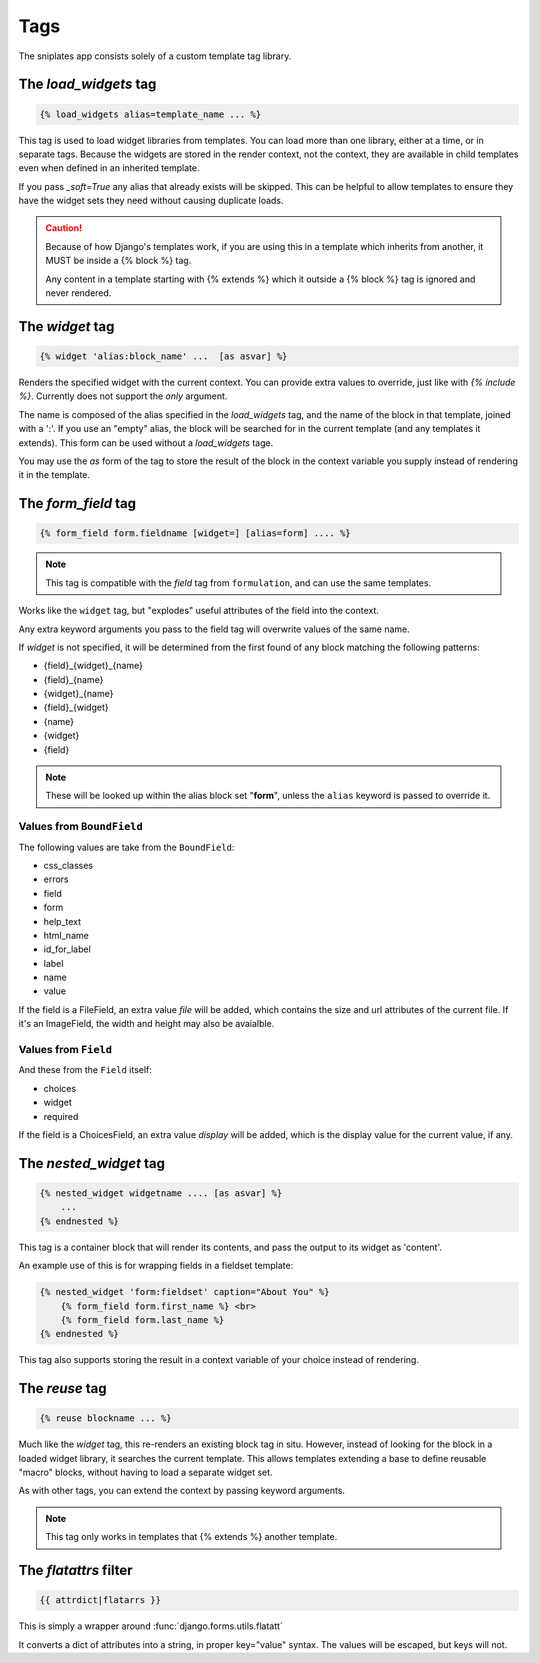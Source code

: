 ====
Tags
====

The sniplates app consists solely of a custom template tag library.

The `load_widgets` tag
======================

.. code-block:: django

   {% load_widgets alias=template_name ... %}

This tag is used to load widget libraries from templates.  You can load more
than one library, either at a time, or in separate tags.  Because the widgets
are stored in the render context, not the context, they are available in child
templates even when defined in an inherited template.

If you pass `_soft=True` any alias that already exists will be skipped.  This
can be helpful to allow templates to ensure they have the widget sets they need
without causing duplicate loads.

.. caution::

   Because of how Django's templates work, if you are using this in a template
   which inherits from another, it MUST be inside a {% block %} tag.

   Any content in a template starting with {% extends %} which it outside a
   {% block %} tag is ignored and never rendered.

The `widget` tag
================

.. code-block:: django

   {% widget 'alias:block_name' ...  [as asvar] %}

Renders the specified widget with the current context.  You can provide extra
values to override, just like with `{% include %}`.  Currently does not support
the `only` argument.

The name is composed of the alias specified in the `load_widgets` tag, and the
name of the block in that template, joined with a ':'. If you use an "empty" alias,
the block will be searched for in the current template (and any templates it extends).
This form can be used without a `load_widgets` tage.

You may use the `as` form of the tag to store the result of the block in the
context variable you supply instead of rendering it in the template.


The `form_field` tag
====================

.. code-block:: django

    {% form_field form.fieldname [widget=] [alias=form] .... %}

.. note::

   This tag is compatible with the `field` tag from ``formulation``, and can
   use the same templates.

Works like the ``widget`` tag, but "explodes" useful attributes of the field
into the context.

Any extra keyword arguments you pass to the field tag will overwrite values of
the same name.

If `widget` is not specified, it will be determined from the first found of any
block matching the following patterns:

- {field}_{widget}_{name}
- {field}_{name}
- {widget}_{name}
- {field}_{widget}
- {name}
- {widget}
- {field}

.. note::
    These will be looked up within the alias block set "**form**", unless the ``alias``
    keyword is passed to override it.

Values from ``BoundField``
--------------------------

The following values are take from the ``BoundField``:

- css_classes
- errors
- field
- form
- help_text
- html_name
- id_for_label
- label
- name
- value

If the field is a FileField, an extra value `file` will be added, which
contains the size and url attributes of the current file.  If it's an
ImageField, the width and height may also be avaialble.

Values from ``Field``
---------------------

And these from the ``Field`` itself:

- choices
- widget
- required

If the field is a ChoicesField, an extra value `display` will be added, which
is the display value for the current value, if any.

The `nested_widget` tag
=======================

.. code-block:: django

   {% nested_widget widgetname .... [as asvar] %}
       ...
   {% endnested %}

This tag is a container block that will render its contents, and pass the
output to its widget as 'content'.

An example use of this is for wrapping fields in a fieldset template:

.. code-block:: django

    {% nested_widget 'form:fieldset' caption="About You" %}
        {% form_field form.first_name %} <br>
        {% form_field form.last_name %}
    {% endnested %}

This tag also supports storing the result in a context variable of your choice
instead of rendering.


The `reuse` tag
===============

.. code-block:: django

   {% reuse blockname ... %}

Much like the `widget` tag, this re-renders an existing block tag in situ.
However, instead of looking for the block in a loaded widget library, it
searches the current template.  This allows templates extending a base to
define reusable "macro" blocks, without having to load a separate widget set.

As with other tags, you can extend the context by passing keyword arguments.

.. note:: This tag only works in templates that {% extends %} another template.

The `flatattrs` filter
=======================

.. code-block:: django

   {{ attrdict|flatarrs }}

This is simply a wrapper around :func:`django.forms.utils.flatatt`

It converts a dict of attributes into a string, in proper key="value" syntax.
The values will be escaped, but keys will not.
